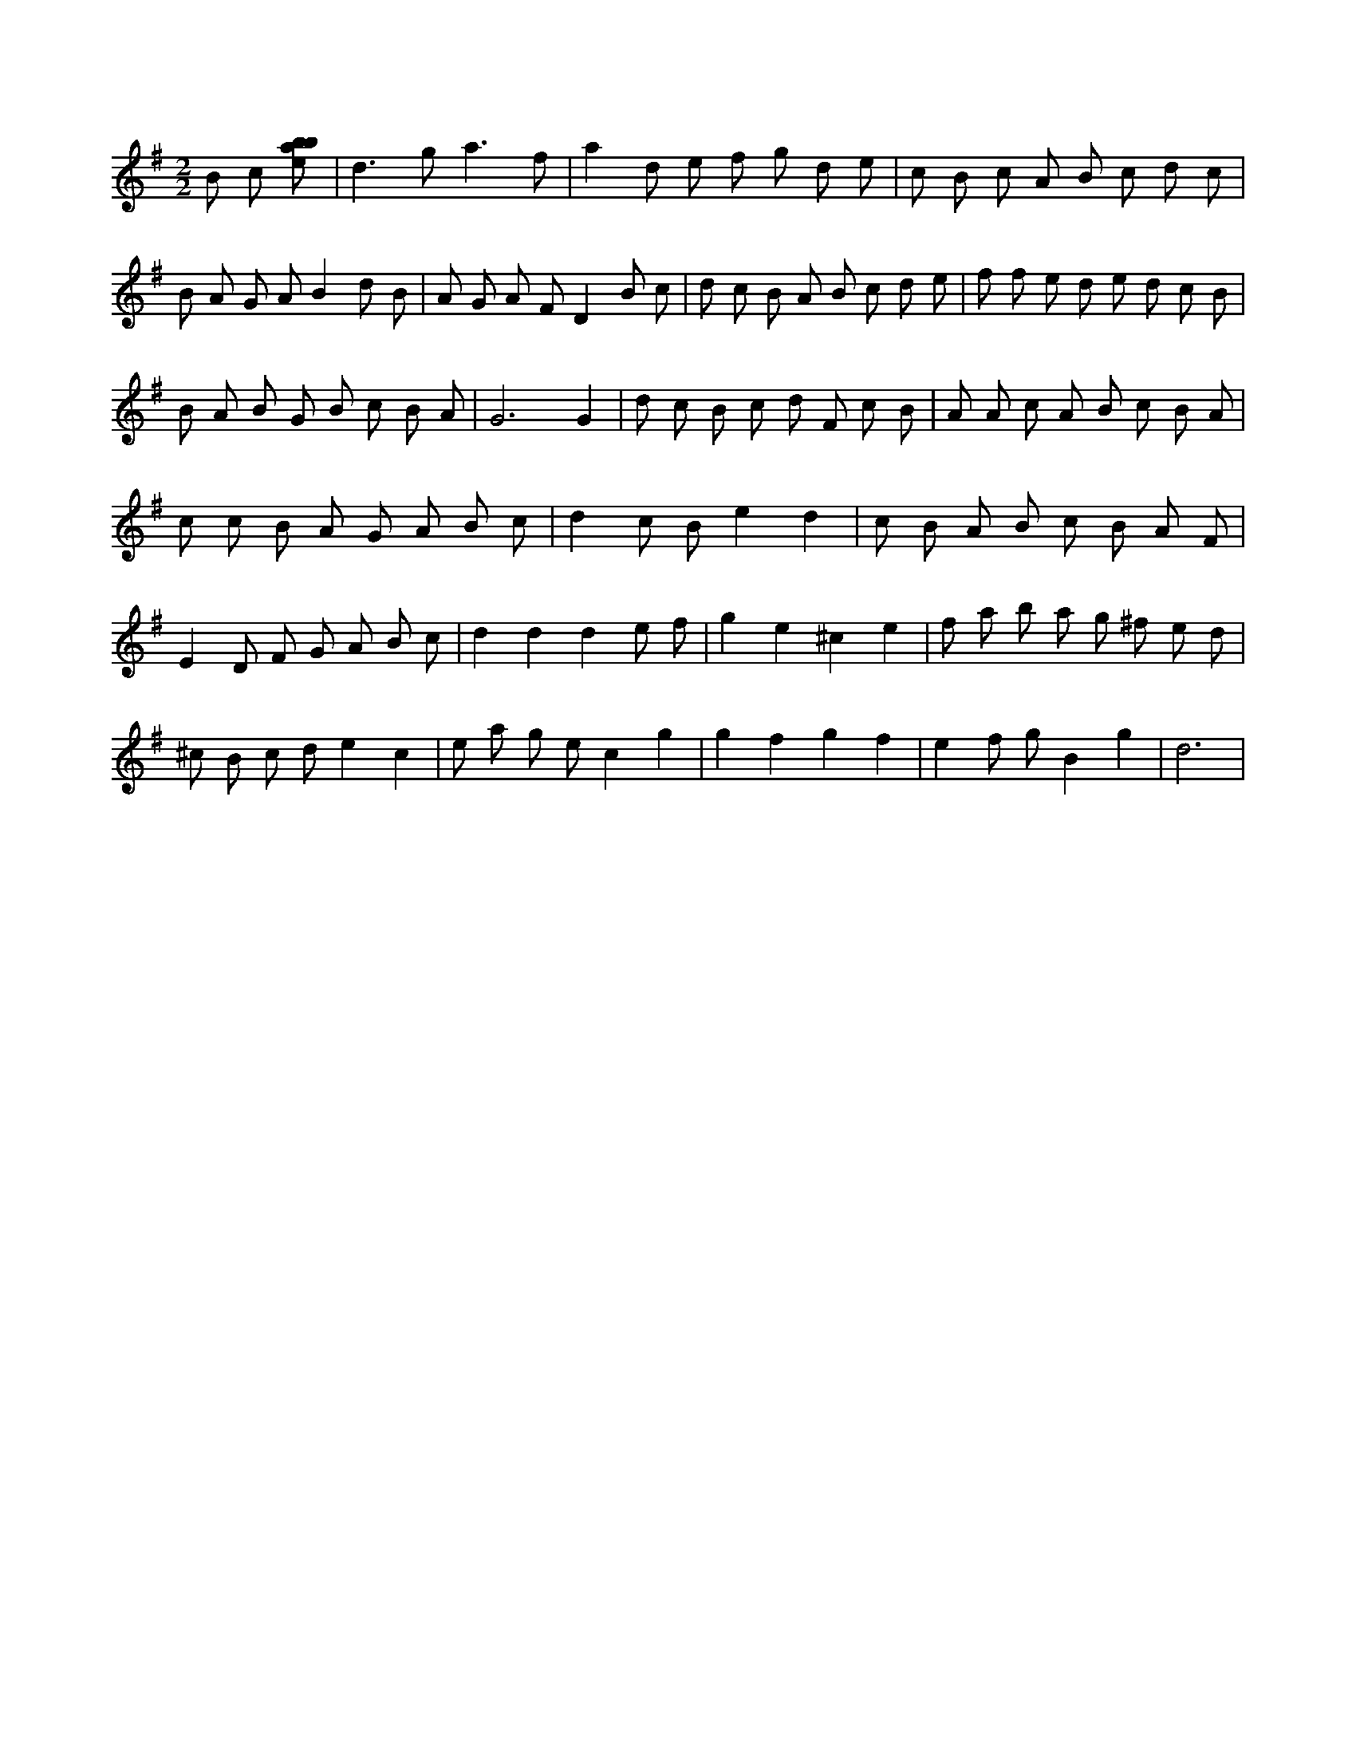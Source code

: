 X:790
L:1/8
M:2/2
K:Gclef
B c [ebab] | d2 > g2 a3 f | a2 d e f g d e | c B c A B c d c | B A G A B2 d B | A G A F D2 B c | d c B A B c d e | f f e d e d c B | B A B G B c B A | G6 G2 | d c B c d F c B | A A c A B c B A | c c B A G A B c | d2 c B e2 d2 | c B A B c B A F | E2 D F G A B c | d2 d2 d2 e f | g2 e2 ^c2 e2 | f a b a g ^f e d | ^c B c d e2 c2 | e a g e c2 g2 | g2 f2 g2 f2 | e2 f g B2 g2 | d6 |
